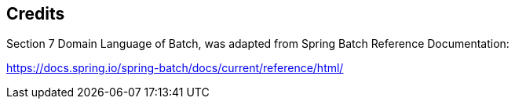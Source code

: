 == Credits

Section 7 Domain Language of Batch, was adapted from Spring Batch
Reference Documentation:

https://docs.spring.io/spring-batch/docs/current/reference/html/[https://docs.spring.io/spring-batch/docs/current/reference/html/]
